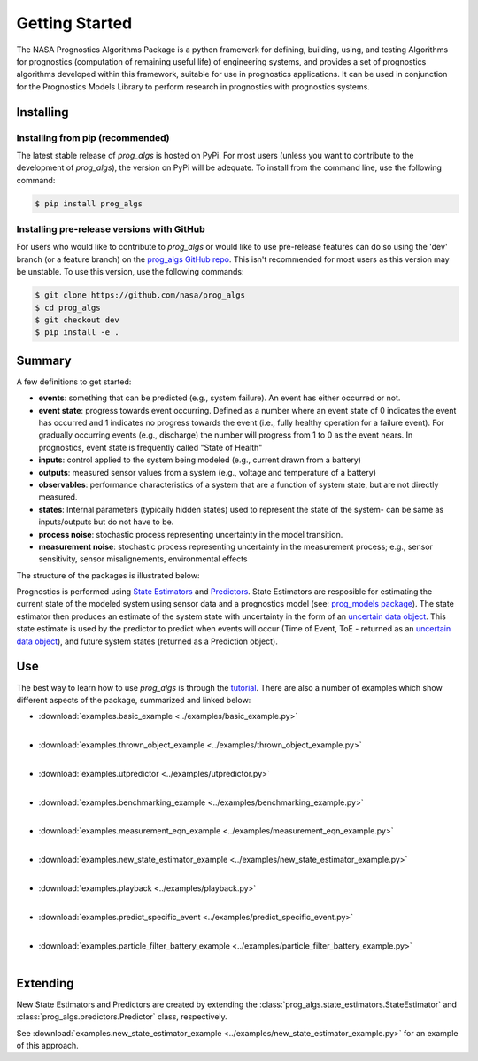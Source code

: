 Getting Started
===============
.. image:: https://mybinder.org/badge_logo.svg
 :target: https://mybinder.org/v2/gh/nasa/prog_algs/master?labpath=tutorial.ipynb

The NASA Prognostics Algorithms Package is a python framework for defining, building, using, and testing Algorithms for prognostics (computation of remaining useful life) of engineering systems, and provides a set of prognostics algorithms developed within this framework, suitable for use in prognostics applications. It can be used in conjunction for the Prognostics Models Library to perform research in prognostics with prognostics systems.

Installing
-----------------------

Installing from pip (recommended)
********************************************
The latest stable release of `prog_algs` is hosted on PyPi. For most users (unless you want to contribute to the development of `prog_algs`), the version on PyPi will be adequate. To install from the command line, use the following command:

.. code-block:: console

    $ pip install prog_algs

Installing pre-release versions with GitHub
********************************************
For users who would like to contribute to `prog_algs` or would like to use pre-release features can do so using the 'dev' branch (or a feature branch) on the `prog_algs GitHub repo <https://github.com/nasa/prog_algs>`__. This isn't recommended for most users as this version may be unstable. To use this version, use the following commands:

.. code-block:: console

    $ git clone https://github.com/nasa/prog_algs
    $ cd prog_algs
    $ git checkout dev 
    $ pip install -e .

Summary
---------
A few definitions to get started:

* **events**: something that can be predicted (e.g., system failure). An event has either occurred or not. 

* **event state**: progress towards event occurring. Defined as a number where an event state of 0 indicates the event has occurred and 1 indicates no progress towards the event (i.e., fully healthy operation for a failure event). For gradually occurring events (e.g., discharge) the number will progress from 1 to 0 as the event nears. In prognostics, event state is frequently called "State of Health"

* **inputs**: control applied to the system being modeled (e.g., current drawn from a battery)

* **outputs**: measured sensor values from a system (e.g., voltage and temperature of a battery)

* **observables**: performance characteristics of a system that are a function of system state, but are not directly measured.

* **states**: Internal parameters (typically hidden states) used to represent the state of the system- can be same as inputs/outputs but do not have to be. 

* **process noise**: stochastic process representing uncertainty in the model transition. 

* **measurement noise**: stochastic process representing uncertainty in the measurement process; e.g., sensor sensitivity, sensor misalignements, environmental effects 

The structure of the packages is illustrated below:

.. image:: images/package_structure.png

Prognostics is performed using `State Estimators <state_estimators.html>`__ and `Predictors <predictors.html>`__. State Estimators are resposible for estimating the current state of the modeled system using sensor data and a prognostics model (see: `prog_models package <https://github.com/nasa/prog_models>`__). The state estimator then produces an estimate of the system state with uncertainty in the form of an `uncertain data object <uncertain_data.html>`__. This state estimate is used by the predictor to predict when events will occur (Time of Event, ToE - returned as an `uncertain data object <uncertain_data.html>`__), and future system states (returned as a Prediction object).

Use 
----
The best way to learn how to use `prog_algs` is through the `tutorial <https://mybinder.org/v2/gh/nasa/prog_algs/master?labpath=tutorial.ipynb>`__. There are also a number of examples which show different aspects of the package, summarized and linked below:

* :download:`examples.basic_example <../examples/basic_example.py>`
    .. automodule:: examples.basic_example
    |
* :download:`examples.thrown_object_example <../examples/thrown_object_example.py>`
    .. automodule:: examples.thrown_object_example
    |
* :download:`examples.utpredictor <../examples/utpredictor.py>`
    .. automodule:: examples.utpredictor
    |
* :download:`examples.benchmarking_example <../examples/benchmarking_example.py>`
    .. automodule:: examples.benchmarking_example
    |
* :download:`examples.measurement_eqn_example <../examples/measurement_eqn_example.py>`
    .. automodule:: examples.measurement_eqn_example
    |
* :download:`examples.new_state_estimator_example <../examples/new_state_estimator_example.py>`
    .. automodule:: examples.new_state_estimator_example
    |
* :download:`examples.playback <../examples/playback.py>`
    .. automodule:: examples.playback
    |
* :download:`examples.predict_specific_event <../examples/predict_specific_event.py>`
    .. automodule:: examples.predict_specific_event
    |
* :download:`examples.particle_filter_battery_example <../examples/particle_filter_battery_example.py>`
    .. automodule:: examples.particle_filter_battery_example
    |

Extending
---------
New State Estimators and Predictors are created by extending the :class:`prog_algs.state_estimators.StateEstimator` and :class:`prog_algs.predictors.Predictor` class, respectively. 

See :download:`examples.new_state_estimator_example <../examples/new_state_estimator_example.py>` for an example of this approach.